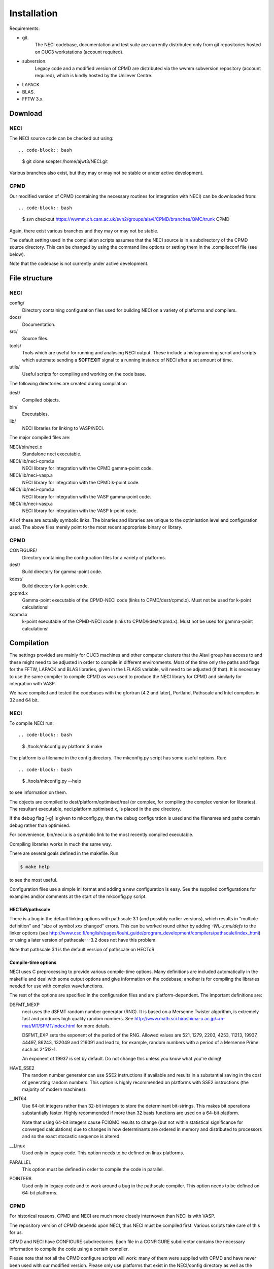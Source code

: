 .. _installation:

============
Installation
============

Requirements:

* git.
       The NECI codebase, documentation and test suite are currently distributed
       only from git repositories hosted on CUC3 workstations (account required).
* subversion.
       Legacy code and a modified version of CPMD are distributed via the wwmm
       subversion repository (account required), which is kindly hosted by the
       Unilever Centre.
* LAPACK.
* BLAS.
* FFTW 3.x.

--------
Download
--------

NECI
----

The NECI source code can be checked out using::

.. code-block:: bash

   $ git clone scepter:/home/ajwt3/NECI.git

Various branches also exist, but they may or may not be stable or under
active development.

CPMD
----

Our modified version of CPMD (containing the necessary routines for
integration with NECI) can be downloaded from::

.. code-block:: bash

    $ svn checkout https://wwmm.ch.cam.ac.uk/svn2/groups/alavi/CPMD/branches/QMC/trunk CPMD

Again, there exist various branches and they may or may not be stable.

The default setting used in the compilation scripts assumes that the NECI
source is in a subdirectory of the CPMD source directory.  This can be changed
by using the command line options or setting them in the .compileconf file (see
below).

Note that the codebase is not currently under active development.

--------------
File structure
--------------

NECI
----

config/
    Directory containing configuration files used for building NECI on a
    variety of platforms and compilers.
docs/
    Documentation.
src/
    Source files.
tools/
    Tools which are useful for running and analysing NECI output.  These
    include a histogramming script and scripts which automate sending a
    **SOFTEXIT** signal to a running instance of NECI after a set amount
    of time.
utils/
    Useful scripts for compiling and working on the code base.

The following directories are created during compilation

dest/
    Compiled objects.
bin/
    Executables.
lib/
    NECI libraries for linking to VASP/NECI.

The major compiled files are:

NECI/bin/neci.x
    Standalone neci executable.
NECI/lib/neci-cpmd.a
     NECI library for integration with the CPMD gamma-point code.
NECI/lib/neci-vasp.a
     NECI library for integration with the CPMD k-point code.
NECI/lib/neci-cpmd.a
    NECI library for integration with the VASP gamma-point code.
NECI/lib/neci-vasp.a
    NECI library for integration with the VASP k-point code.

All of these are actually symbolic links.  The binaries and libraries are
unique to the optimisation level and configuration used.  The above files
merely point to the most recent appropriate binary or library. 

CPMD
----

CONFIGURE/
    Directory containing the configuration files for a variety of platforms.
dest/
    Build directory for gamma-point code.
kdest/
    Build directory for k-point code.
gcpmd.x
    Gamma-point executable of the CPMD-NECI code (links to CPMD/dest/cpmd.x).
    Must not be used for k-point calculations!
kcpmd.x
    k-point executable of the CPMD-NECI code (links to CPMD/kdest/cpmd.x).
    Must not be used for gamma-point calculations!

-----------
Compilation
-----------

The settings provided are mainly for CUC3 machines and other computer clusters
that the Alavi group has access to and these might need to be adjusted in order
to compile in different environments.  Most of the time only the paths and
flags for the FFTW, LAPACK and BLAS libraries, given in the LFLAGS variable,
will need to be adjusted (if that).  It is necessary to use the same compiler
to compile CPMD as was used to produce the NECI library for CPMD and similarly
for integration with VASP.

We have compiled and tested the codebases with the gfortran (4.2 and later),
Portland, Pathscale and Intel compilers in 32 and 64 bit.  

NECI
----

To compile NECI run::

.. code-block:: bash

    $ ./tools/mkconfig.py platform
    $ make

The platform is a filename in the config directory.  The mkconfig.py script
has some useful options.  Run::

.. code-block:: bash

    $ ./tools/mkconfig.py --help

to see information on them.

The objects are compiled to dest/platform/optimised/real (or complex, for
compiling the complex version for libraries).  The resultant executable,
neci.platform.optimised.x, is placed in the exe directory.

If the debug flag [-g] is given to mkconfig.py, then the debug configuration is used and 
the filenames and paths contain debug rather than optimised.

For convenience, bin/neci.x is a symbolic link to the most recently compiled
executable.

Compiling libraries works in much the same way.

There are several goals defined in the makefile.  Run

.. code-block:: bash

    $ make help

to see the most useful.

Configuration files use a simple ini format and adding a new configuration is
easy. See the supplied configurations for examples and/or comments at the start
of the mkconfig.py script.

HECToR/pathscale
^^^^^^^^^^^^^^^^

There is a bug in the default linking options with pathscale 3.1 (and possibly
earlier versions), which results in "multiple definition" and "size of symbol
*xxx* changed" errors.  This can be worked round either by adding
*-Wl,-z,muldefs* to the linker options (see
http://www.csc.fi/english/pages/louhi_guide/program_development/compilers/pathscale/index_html)
or using a later version of pathscale---3.2 does not have this problem. 

Note that pathscale 3.1 is the default version of pathscale on HECToR.

Compile-time options
^^^^^^^^^^^^^^^^^^^^

NECI uses C preprocessing to provide various compile-time options.  Many
definitions are included automatically in the makefile and deal with some
output options and give information on the codebase; another is for compiling
the libraries needed for use with complex wavefunctions.

The rest of the options are specified in the configuration files and are
platform-dependent.  The important definitions are:

DSFMT_MEXP
    neci uses the dSFMT random number generator (RNG).  It is based on
    a Mersenne Twister algorithm, is extremely fast and produces high quality
    random numbers.  See http://www.math.sci.hiroshima-u.ac.jp/~m-mat/MT/SFMT/index.html
    for more details.

    DSFMT_EXP sets the exponent of the period of the RNG.  Allowed values are
    521, 1279, 2203, 4253, 11213, 19937, 44497, 86243,
    132049 and 216091 and lead to, for example, random numbers with a period of
    a Mersenne Prime such as 2^512-1.

    An exponent of 19937 is set by default.  Do not change this unless you know
    what you're doing!
HAVE_SSE2
    The random number generator can use SSE2 instructions if available and
    results in a substantial saving in the cost of generating random numbers.
    This option is highly recommended on platforms with SSE2 instructions (the
    majority of modern machines).
__INT64
    Use 64-bit integers rather than 32-bit integers to store the determinant bit-strings.
    This makes bit operations substantially faster.  Highly recommended if more
    than 32 basis functions are used on a 64-bit platform.

    Note that using 64-bit integers cause FCIQMC results to change (but not
    within statistical significance for converged calculations) due to changes
    in how determinants are ordered in memory and distributed to processors and
    so the exact stocastic sequence is altered.
__Linux
    Used only in legacy code.  This option needs to be defined on linux platforms.
PARALLEL
    This option must be defined in order to compile the code in parallel.
POINTER8
    Used only in legacy code and to work around a bug in the pathscale compiler.  This option needs to be defined on 64-bit platforms.

CPMD
----

For historical reasons, CPMD and NECI are much more closely interwoven
than NECI is with VASP.

The repository version of CPMD depends upon NECI, thus NECI must be
compiled first.  Various scripts take care of this for us.

CPMD and NECI have CONFIGURE subdirectories.  Each file in a CONFIGURE
subdirector contains the necessary information to compile the code using
a certain compiler.

Please note that not all the CPMD configure scripts will work: many of
them were supplied with CPMD and have never been used with our modified
version.  Please only use platforms that exist in the NECI/config directory as
well as the CPMD/CONFIGURE directory.  It is easy to make your own
configuration files using existing ones as a template.

Note that some of the platforms obtain LAPACK and BLAS as part of atlas,
ACML or MKL, so this will need to be changed if different source libraries
are used.

Two versions of CPMD (and the corresponding NECI library) exist, gcpmd.x
(for gamma-point calculations) and kcpmd.x (for k-point calculations),
to take advantage of some substantial memory savings when running
gamma-point calculations, as all wavefunctions are then real.  This is
controlled via a C pre-processing statement.  As neci.x is only for
molecular calculations, it only exists in one form.

runmake.sh is a script for CPMD which controls the process of creating
makefiles and compiling the NECI/CPMD hybrid.  A "platform" is just the name of
one of the configuration files in the CONFIGURE subdirectories.

Run::

.. code-block:: bash

     $ ./runmake.sh -h

to see the various options and default behaviour of the runmake.sh script.

Note that runmake.sh produces new makefiles for CPMD **and** for NECI,
and compiles neci.x, the NECI libraries needed for CPMD, and gcpmd.x
and kcpmd.x.  To aid the speed of recompilation, the real and complex
objects are compiled into separate directories.

runmake.sh defaults to compiling the codebases using the Portland 64-bit
compiler, if a platform is not specified either via the command line or given
in .compileconf, a text file which contains the name of the desired platform.
Note that runmake.sh will use the same platform for both the CPMD and NECI
makefiles.

The CPMD source directory also contains a controlling Makefile
to further help the make process (and generally just acts as a wrapper
for the runmake.sh script).  Run::

 make help

in each directory to see the various targets available.

To quickest way to compile both CPMD and NECI is to run::

 [CPMD]$ make all

from within the CPMD source directory.

.compileconf
^^^^^^^^^^^^
The .compileconf file is not under source code management and allow local defaults
to be set.

When running runmake.sh, please note that it uses the CPMD .compileconf
information for compiling NECI, rather than the user's default NECI platform.
This is to ensure that the same platform is used for both.

The settings in .compileconf are overridden by command line options but override
any defaults in the runmake.sh script.

.compileconf in its simplest (and oldest) form simply contains the name of the desired
platform, e.g.::

    PC-ifort64

will use the PC-ifort64 platform as the default.

.compileconf can also be used to set local defaults for more variables---see
the comments in runmake.sh for more details.  Defaults are used for any
variables not set in the .compileconf file.

For example, to set different defaults for the platform and the location of the
NECI source, .compileconf in the CPMD directory would look like::

    platform=PC-ifort64
    NECIsrc=~/NECI/source

---------------
Developing NECI
---------------

Default platform
----------------

If no platform is given on the command line to the mkconfig.py script, then it
looks for a .default file in the config subdirectory, which is used if it exists.

It is thus simple to set a local default platform by creating a symbolic link from 
the desired platform file to config/default.

Working in the src subdirectory
-------------------------------

Note that any goal defined in the Makefile in the root NECI directory can also
be run from the src directory (see src/Makefile for how this is achieved).

Adding new files
----------------

Just create the new source file in the src subdirectory.  The makefile will
pick it up automatically.  Note that *all* .F, .F90, .c and .C files in src
will be compiled and linked to form neci.

Updating dependencies
---------------------

The dependency list is created automatically if it does not exist using.  If this
needs to be updated (e.g. due to a new source file or because development results in
additional dependencies), run::

.. code-block:: bash

    $ make depend

Note that this causes an infinite loop if make 3.80 or earlier is used.  As an alternative::

.. code-block:: bash

    $ make rmdeps

deletes all dependency files, which are then automatically regenerated the next time make
is run to produce any target.  This should be used on older systems.

Note that all platforms share the same set of dependency files.

Testing on different platforms
------------------------------

Because each neci executable is given a file name dependent upon the
configuration and optimisation level used, it is easy to test multiple
configurations (e.g. parallel and serial) within one local repository.

.. code-block:: bash

    $ ./tools/mkconfig.py -f Makefile.serial PC-ifort64
    $ ./tools/mkconfig.py -f Makefile.mpi PC-ifort64-MPI
    $ make -f Makefile.serial
    $ make -f Makefile.mpi

This will compile 2 executables.  Recompiling will only involve recompiling
any changed files. 

tags
----

Thanks to Alex for pointing this out.  It is useful to be able to work on the
source code both from the main directory and the src directory and have the
same tags file work in both cases.

You can create a tags file by running:

.. code-block:: bash

    $ make tags

and tell vim to search the current directory and parent directory (which
amounts to working in the main and src directories respectively for our case)
by doing::

    :set tags=./tags,../tags

within vim or placing::

    set tags=./tags,../tags

in your $HOME/.vimrc 

--------
testcode
--------

testcode is a set of scripts written by James Spencer that is used to
check that our programs produce the same results as they did before.
It is useful both for development work, to ensure that regression issues
are avoided, and testing successful compilations.

Every night the latest version of the codebase is checked out of the
subversion repository and tested against a variety of compilers, giving
confidence in the continued stability of the codebase.

The testcode scripts, NECI test suite and NECI/CPMD test suite can
be obtained respectively via::

.. code-block:: bash

    $ git clone scepter:/home/jss43/alavi_group/testcode.git
    $ git clone scepter:/home/jss43/alavi_group/testsuite_neci.git
    $ git clone scepter:/home/jss43/alavi_group/testsuite_cpmd.git

Please see the testcode documentation for more details.
